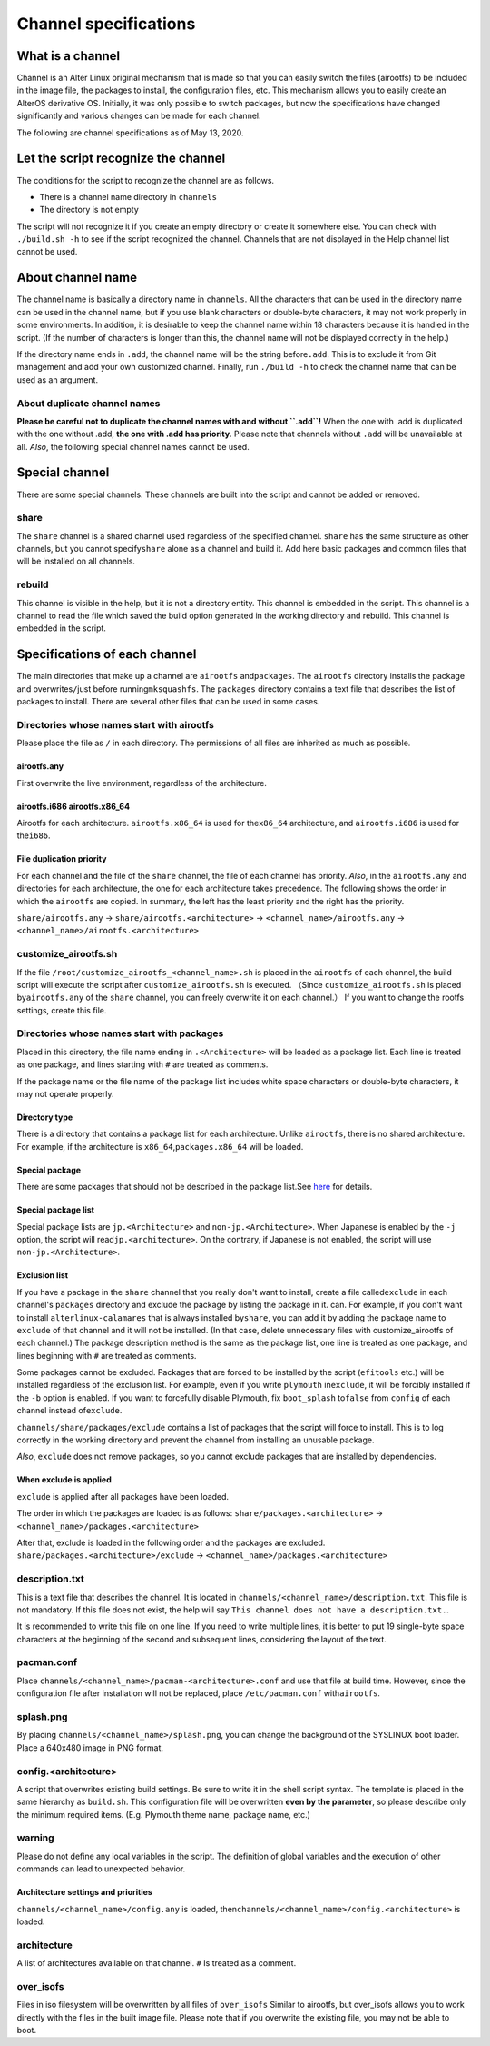 Channel specifications
======================

What is a channel
-----------------

Channel is an Alter Linux original mechanism that is made so that you can easily switch the files (airootfs) to be included in the image file, the packages to install, the configuration files, etc.
This mechanism allows you to easily create an AlterOS derivative OS.
Initially, it was only possible to switch packages, but now the specifications have changed significantly and various changes can be made for each channel.  

The following are channel specifications as of May 13, 2020.  

Let the script recognize the channel
------------------------------------

The conditions for the script to recognize the channel are as follows.


* There is a channel name directory in ``channels``
* The directory is not empty

The script will not recognize it if you create an empty directory or create it somewhere else.
You can check with ``./build.sh -h`` to see if the script recognized the channel.
Channels that are not displayed in the Help channel list cannot be used.  

About channel name
------------------

The channel name is basically a directory name in ``channels``.
All the characters that can be used in the directory name can be used in the channel name, but if you use blank characters or double-byte characters, it may not work properly in some environments.
In addition, it is desirable to keep the channel name within 18 characters because it is handled in the script. (If the number of characters is longer than this, the channel name will not be displayed correctly in the help.)  

If the directory name ends in ``.add``\ , the channel name will be the string before\ ``.add``.
This is to exclude it from Git management and add your own customized channel.
Finally, run ``./build -h`` to check the channel name that can be used as an argument.  

About duplicate channel names
^^^^^^^^^^^^^^^^^^^^^^^^^^^^^

**Please be careful not to duplicate the channel names with and without ``.add``\ !**
When the one with .add is duplicated with the one without .add, **the one with .add has priority**.
Please note that channels without ``.add`` will be unavailable at all.
*Also*, the following special channel names cannot be used.  

Special channel
---------------

There are some special channels. These channels are built into the script and cannot be added or removed.

share
^^^^^

The ``share`` channel is a shared channel used regardless of the specified channel.
``share`` has the same structure as other channels, but you cannot specify\ ``share`` alone as a channel and build it.
Add here basic packages and common files that will be installed on all channels.  

rebuild
^^^^^^^

This channel is visible in the help, but it is not a directory entity. This channel is embedded in the script.
This channel is a channel to read the file which saved the build option generated in the working directory and rebuild.
This channel is embedded in the script.  

Specifications of each channel
------------------------------

The main directories that make up a channel are ``airootfs`` and\ ``packages``.
The ``airootfs`` directory installs the package and overwrites\ ``/``\ just before running\ ``mksquashfs``.
The ``packages`` directory contains a text file that describes the list of packages to install.
There are several other files that can be used in some cases.  

Directories whose names start with airootfs
^^^^^^^^^^^^^^^^^^^^^^^^^^^^^^^^^^^^^^^^^^^

Please place the file as ``/`` in each directory. The permissions of all files are inherited as much as possible.  

airootfs.any
~~~~~~~~~~~~

First overwrite the live environment, regardless of the architecture.  

airootfs.i686 airootfs.x86_64
~~~~~~~~~~~~~~~~~~~~~~~~~~~~~

Airootfs for each architecture.
``airootfs.x86_64`` is used for the\ ``x86_64`` architecture, and ``airootfs.i686`` is used for the\ ``i686``.  

File duplication priority
~~~~~~~~~~~~~~~~~~~~~~~~~

For each channel and the file of the ``share`` channel, the file of each channel has priority.
*Also*\ , in the ``airootfs.any`` and directories for each architecture, the one for each architecture takes precedence.
The following shows the order in which the ``airootfs`` are copied. In summary, the left has the least priority and the right has the priority.  

``share/airootfs.any`` -> ``share/airootfs.<architecture>`` -> ``<channel_name>/airootfs.any`` -> ``<channel_name>/airootfs.<architecture>``

customize_airootfs.sh
^^^^^^^^^^^^^^^^^^^^^

If the file ``/root/customize_airootfs_<channel_name>.sh`` is placed in the ``airootfs`` of each channel, the build script will execute the script after ``customize_airootfs.sh`` is executed.
（Since ``customize_airootfs.sh`` is placed by\ ``airootfs.any`` of the ``share`` channel, you can freely overwrite it on each channel.）
If you want to change the rootfs settings, create this file.  

Directories whose names start with packages
^^^^^^^^^^^^^^^^^^^^^^^^^^^^^^^^^^^^^^^^^^^

Placed in this directory, the file name ending in ``.<Architecture>`` will be loaded as a package list.
Each line is treated as one package, and lines starting with ``#`` are treated as comments.  

If the package name or the file name of the package list includes white space characters or double-byte characters, it may not operate properly.  

Directory type
~~~~~~~~~~~~~~

There is a directory that contains a package list for each architecture. Unlike ``airootfs``\ , there is no shared architecture.
For example, if the architecture is ``x86_64``\ ,\ ``packages.x86_64`` will be loaded.

Special package
~~~~~~~~~~~~~~~

There are some packages that should not be described in the package list.See `here <package>`_ for details.

Special package list
~~~~~~~~~~~~~~~~~~~~

Special package lists are ``jp.<Architecture>`` and ``non-jp.<Architecture>``.
When Japanese is enabled by the ``-j`` option, the script will read\ ``jp.<architecture>``.
On the contrary, if Japanese is not enabled, the script will use ``non-jp.<Architecture>``.  

Exclusion list
~~~~~~~~~~~~~~

If you have a package in the ``share`` channel that you really don't want to install, create a file called\ ``exclude`` in each channel's ``packages`` directory and exclude the package by listing the package in it. can.
For example, if you don't want to install ``alterlinux-calamares`` that is always installed by\ ``share``\ , you can add it by adding the package name to ``exclude`` of that channel and it will not be installed.
(In that case, delete unnecessary files with customize_airootfs of each channel.)
The package description method is the same as the package list, one line is treated as one package, and lines beginning with ``#`` are treated as comments.  

Some packages cannot be excluded.
Packages that are forced to be installed by the script (\ ``efitools`` etc.) will be installed regardless of the exclusion list.
For example, even if you write ``plymouth`` in\ ``exclude``\ , it will be forcibly installed if the ``-b`` option is enabled.
If you want to forcefully disable Plymouth, fix ``boot_splash`` to\ ``false`` from ``config`` of each channel instead of\ ``exclude``.  

``channels/share/packages/exclude`` contains a list of packages that the script will force to install.
This is to log correctly in the working directory and prevent the channel from installing an unusable package.  

*Also*\ , ``exclude`` does not remove packages, so you cannot exclude packages that are installed by dependencies.  

When exclude is applied
~~~~~~~~~~~~~~~~~~~~~~~

``exclude`` is applied after all packages have been loaded.  

The order in which the packages are loaded is as follows:
``share/packages.<architecture>`` -> ``<channel_name>/packages.<architecture>``  

After that, exclude is loaded in the following order and the packages are excluded.
``share/packages.<architecture>/exclude`` -> ``<channel_name>/packages.<architecture>``

description.txt
^^^^^^^^^^^^^^^

This is a text file that describes the channel. It is located in ``channels/<channel_name>/description.txt``.
This file is not mandatory. If this file does not exist, the help will say ``This channel does not have a description.txt.``.  

It is recommended to write this file on one line. If you need to write multiple lines, it is better to put 19 single-byte space characters at the beginning of the second and subsequent lines, considering the layout of the text.  

pacman.conf
^^^^^^^^^^^

Place ``channels/<channel_name>/pacman-<architecture>.conf`` and use that file at build time. However, since the configuration file after installation will not be replaced, place ``/etc/pacman.conf`` with\ ``airootfs``.  

splash.png
^^^^^^^^^^

By placing ``channels/<channel_name>/splash.png``\ , you can change the background of the SYSLINUX boot loader.
Place a 640x480 image in PNG format.

config.<architecture>
^^^^^^^^^^^^^^^^^^^^^^^^^^^^^^^^^^^^^^^^^

A script that overwrites existing build settings. Be sure to write it in the shell script syntax.
The template is placed in the same hierarchy as ``build.sh``.
This configuration file will be overwritten **even by the parameter**\, so please describe only the minimum required items. (E.g. Plymouth theme name, package name, etc.)  

warning
^^^^^^^

Please do not define any local variables in the script. The definition of global variables and the execution of other commands can lead to unexpected behavior.

Architecture settings and priorities
~~~~~~~~~~~~~~~~~~~~~~~~~~~~~~~~~~~~

``channels/<channel_name>/config.any`` is loaded, then\ ``channels/<channel_name>/config.<architecture>`` is loaded.  

architecture
^^^^^^^^^^^^

A list of architectures available on that channel. ``#`` Is treated as a comment.

over_isofs
^^^^^^^^^^

Files in iso filesystem will be overwritten by all files of ``over_isofs``
Similar to airootfs, but over_isofs allows you to work directly with the files in the built image file.
Please note that if you overwrite the existing file, you may not be able to boot.
